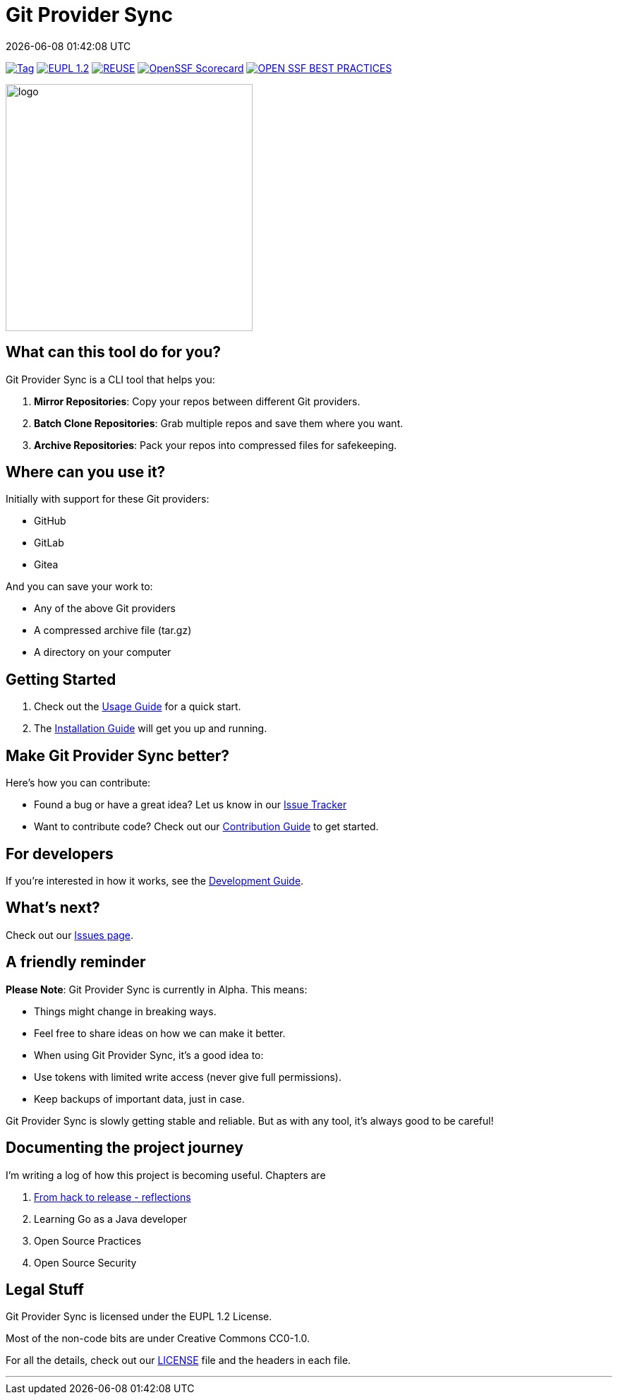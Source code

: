 // SPDX-FileCopyrightText: Josef Andersson
//
// SPDX-License-Identifier: CC0-1.0

= Git Provider Sync
:revdate: {docdatetime}
:doctype: article
:imagesdir: assets
:source-highlighter: rouge

ifdef::env-github[]
:tip-caption: :bulb:
:note-caption: :information_source:
:important-caption: :heavy_exclamation_mark:
:caution-caption: :fire:
:warning-caption: :warning:
endif::[]

image:https://img.shields.io/github/v/tag/itiquette/git-provider-sync?style=for-the-badge&color=yellow[Tag,link=https://github.com/itiquette/git-provider-sync/tags]
link:LICENSE[image:https://img.shields.io/badge/EUPL-European%20Union%20Public%20Licence%201.2-librarygreen?style=for-the-badge[EUPL 1.2]]
image:https://img.shields.io/badge/dynamic/json?url=https%3A%2F%2Fapi.reuse.software%2Fstatus%2Fgithub.com%2Fitiquette%2Fgit-provider-sync&query=status&style=for-the-badge&label=REUSE[REUSE,link=https://api.reuse.software/info/github.com/itiquette/git-provider-sync]
https://scorecard.dev/viewer/?uri=github.com/itiquette/git-provider-sync[image:https://api.scorecard.dev/projects/github.com/itiquette/git-provider-sync/badge?style=for-the-badge[OpenSSF Scorecard]]
image:https://img.shields.io/cii/level/9434?style=for-the-badge&label=OPENSSF%20BEST%20PRACTICES[OPEN SSF BEST PRACTICES,link=https://www.bestpractices.dev/projects/9434]

ifdef::env-github[]
++++
<p align="center">
  <img width="350"  src="assets/gpsgopher.png">
</p>
++++
endif::[]

ifndef::env-github[]
image::gpsgopher.png[logo, 350, align=center]
endif::[]

== What can this tool do for you?

Git Provider Sync is a CLI tool that helps you:

1. **Mirror Repositories**: Copy your repos between different Git providers.
2. **Batch Clone Repositories**: Grab multiple repos and save them where you want.
3. **Archive Repositories**: Pack your repos into compressed files for safekeeping.

== Where can you use it?

Initially with support for these Git providers:

* GitHub
* GitLab
* Gitea

And you can save your work to:

* Any of the above Git providers
* A compressed archive file (tar.gz)
* A directory on your computer

== Getting Started

1. Check out the link:docs/usage.adoc[Usage Guide] for a quick start.
2. The link:INSTALL.adoc[Installation Guide] will get you up and running.

== Make Git Provider Sync better?

Here's how you can contribute:

* Found a bug or have a great idea? Let us know in our https://github.com/itiquette/git-provider-sync/issues[Issue Tracker]
* Want to contribute code? Check out our link:CONTRIBUTING.md[Contribution Guide] to get started.

== For developers

If you're interested in how it works, see the link:DEVELOPMENT.adoc[Development Guide].

== What's next?

Check out our https://github.com/itiquette/git-provider-sync/issues[Issues page].

== A friendly reminder

**Please Note**: Git Provider Sync is currently in Alpha. This means:

* Things might change in breaking ways.
* Feel free to share ideas on how we can make it better.
* When using Git Provider Sync, it's a good idea to:
  * Use tokens with limited write access (never give full permissions).
  * Keep backups of important data, just in case.

Git Provider Sync is slowly getting stable and reliable.
But as with any tool, it's always good to be careful!

== Documenting the project journey

I'm writing a log of how this project is becoming useful. 
Chapters are

1. https://dev.to/janderssonse/from-friday-hack-to-release-reflections-on-creating-and-releasing-a-open-source-project-1ljg[From hack to release - reflections]
2. Learning Go as a Java developer
3. Open Source Practices 
4. Open Source Security 

== Legal Stuff

Git Provider Sync is licensed under the EUPL 1.2 License.

Most of the non-code bits are under Creative Commons CC0-1.0.

For all the details, check out our link:LICENSE[LICENSE] file and the headers in each file.

---
